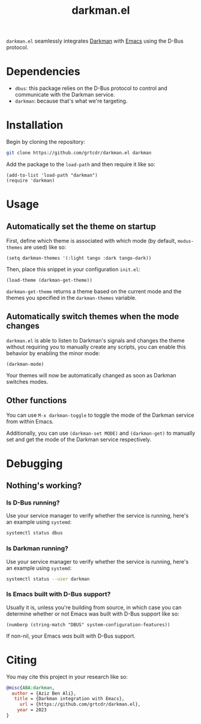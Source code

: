 #+TITLE: darkman.el

=darkman.el= seamlessly integrates [[https://darkman.whynothugo.nl][Darkman]] with [[https://gnu.org/software/emacs][Emacs]] using the D-Bus protocol.

* Dependencies

- =dbus=: this package relies on the D-Bus protocol to control and
  communicate with the Darkman service.
- =darkman=: because that's what we're targeting.

* Installation

Begin by cloning the repository:

#+begin_src sh
git clone https://github.com/grtcdr/darkman.el darkman
#+end_src

Add the package to the =load-path= and then require it like so:

#+begin_src elisp
(add-to-list 'load-path "darkman")
(require 'darkman)
#+end_src

* Usage

** Automatically set the theme on startup

First, define which theme is associated with which mode (by default,
=modus-themes= are used) like so:

#+begin_src elisp
(setq darkman-themes '(:light tango :dark tango-dark))
#+end_src

Then, place this snippet in your configuration =init.el=:

#+begin_src elisp
(load-theme (darkman-get-theme))
#+end_src

=darkman-get-theme= returns a theme based on the current mode and the
themes you specified in the =darkman-themes= variable.

** Automatically switch themes when the mode changes

=darkman.el= is able to listen to Darkman's signals and changes the
theme without requiring you to manually create any scripts, you can
enable this behavior by enabling the minor mode:

#+begin_src elisp
(darkman-mode)
#+end_src

Your themes will now be automatically changed as soon as Darkman
switches modes.

** Other functions

You can use =M-x darkman-toggle= to toggle the mode of the Darkman
service from within Emacs.

Additionally, you can use =(darkman-set MODE)= and =(darkman-get)= to
manually set and get the mode of the Darkman service respectively.

* Debugging

** Nothing's working?

*** Is D-Bus running?

Use your service manager to verify whether the service is running,
here's an example using =systemd=:

#+begin_src sh :results raw
systemctl status dbus
#+end_src

#+RESULTS:
● dbus.service - D-Bus System Message Bus
     Loaded: loaded
     Active: *active* (running)

*** Is Darkman running?

Use your service manager to verify whether the service is running,
here's an example using =systemd=:

#+begin_src sh :results raw
systemctl status --user darkman
#+end_src

#+RESULTS:
● darkman.service - Framework for dark-mode and light-mode transitions.
     Loaded: loaded
     Active: *active* (running)

*** Is Emacs built with D-Bus support?

Usually it is, unless you're building from source, in which case you
can determine whether or not Emacs was built with D-Bus support like
so:

#+begin_src elisp
(numberp (string-match "DBUS" system-configuration-features))
#+end_src

If non-nil, your Emacs /was/ built with D-Bus support.

* Citing

You may cite this project in your research like so:

#+begin_src bibtex
@misc{ABA:darkman,
  author = {Aziz Ben Ali},
   title = {Darkman integration with Emacs},
     url = {https://github.com/grtcdr/darkman.el},
    year = 2023
}
#+end_src
